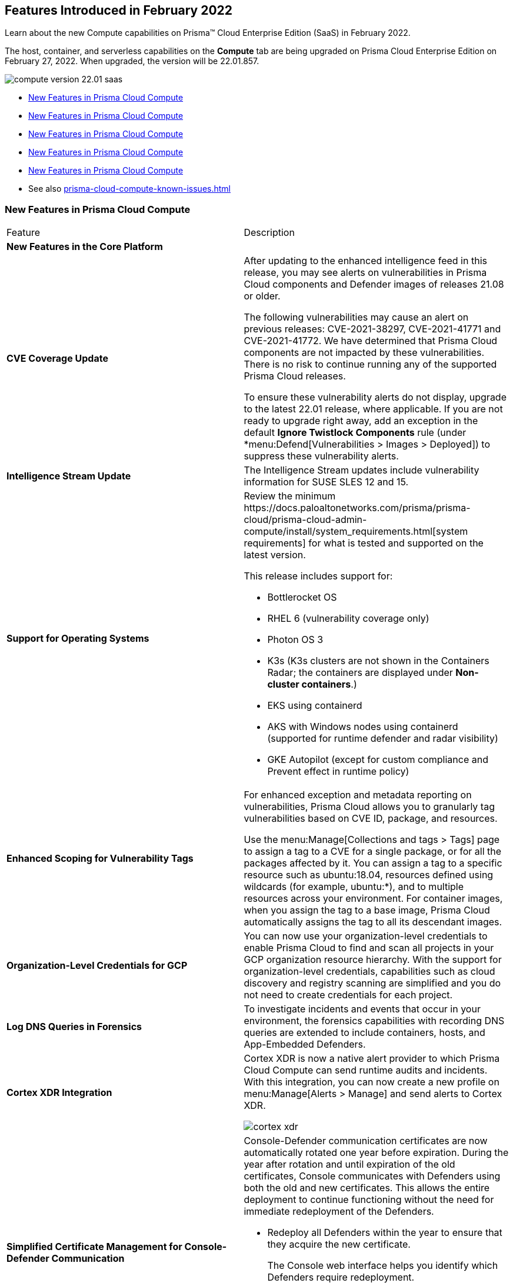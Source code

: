 [#ide7fa3e86-cebc-4205-b8b1-b09332243c7e]
== Features Introduced in February 2022

Learn about the new Compute capabilities on Prisma™ Cloud Enterprise Edition (SaaS) in February 2022.

The host, container, and serverless capabilities on the *Compute* tab are being upgraded on Prisma Cloud Enterprise Edition on February 27, 2022. When upgraded, the version will be 22.01.857.

image::compute-version-22.01-saas.png[scale=20]

* xref:#id4ed3a160-b1f5-4390-821b-4a9aa7a22176/id8f7512df-1fcd-4d70-9957-bb96ef7ee6b4[New Features in Prisma Cloud Compute]
* xref:#id4ed3a160-b1f5-4390-821b-4a9aa7a22176/id43c894d7-d714-41aa-b74e-53b9c2baf316[New Features in Prisma Cloud Compute]
* xref:#id4ed3a160-b1f5-4390-821b-4a9aa7a22176/idd5b145cd-042b-4ca4-9f0b-b3534d47f629[New Features in Prisma Cloud Compute]
* xref:#id4ed3a160-b1f5-4390-821b-4a9aa7a22176/ida9552320-52b2-47ac-a2d0-ffd5e2ad88fc[New Features in Prisma Cloud Compute]
* xref:#id4ed3a160-b1f5-4390-821b-4a9aa7a22176/idcae5fdda-7a51-4a00-94fd-0701ed6d0600[New Features in Prisma Cloud Compute]
* See also xref:prisma-cloud-compute-known-issues.adoc#id91fda67c-c690-4e25-9760-f37ddbe5ee90[]


[#id4ed3a160-b1f5-4390-821b-4a9aa7a22176]
=== New Features in Prisma Cloud Compute
[cols="47%a,53%a"]
|===
|Feature
|Description


2+|*New Features in the Core Platform*


|*CVE Coverage Update*
|After updating to the enhanced intelligence feed in this release, you may see alerts on vulnerabilities in Prisma Cloud components and Defender images of releases 21.08 or older.

The following vulnerabilities may cause an alert on previous releases: CVE-2021-38297, CVE-2021-41771 and CVE-2021-41772. We have determined that Prisma Cloud components are not impacted by these vulnerabilities. There is no risk to continue running any of the supported Prisma Cloud releases.

To ensure these vulnerability alerts do not display, upgrade to the latest 22.01 release, where applicable. If you are not ready to upgrade right away, add an exception in the default *Ignore Twistlock Components* rule (under *menu:Defend[Vulnerabilities > Images > Deployed]) to suppress these vulnerability alerts.


|*Intelligence Stream Update*
|The Intelligence Stream updates include vulnerability information for SUSE SLES 12 and 15.


|*Support for Operating Systems*
|
+++<draft-comment>Review the minimum https://docs.paloaltonetworks.com/prisma/prisma-cloud/prisma-cloud-admin-compute/install/system_requirements.html[system requirements] for what is tested and supported on the latest version.</draft-comment>+++

This release includes support for:

* Bottlerocket OS

* RHEL 6 (vulnerability coverage only)

* Photon OS 3

* K3s (K3s clusters are not shown in the Containers Radar; the containers are displayed under *Non-cluster containers*.)

* EKS using containerd

* AKS with Windows nodes using containerd (supported for runtime defender and radar visibility)

* GKE Autopilot (except for custom compliance and Prevent effect in runtime policy)


|*Enhanced Scoping for Vulnerability Tags*
|For enhanced exception and metadata reporting on vulnerabilities, Prisma Cloud allows you to granularly tag vulnerabilities based on CVE ID, package, and resources.

Use the menu:Manage[Collections and tags > Tags] page to assign a tag to a CVE for a single package, or for all the packages affected by it. You can assign a tag to a specific resource such as ubuntu:18.04, resources defined using wildcards (for example, ubuntu:*), and to multiple resources across your environment. For container images, when you assign the tag to a base image, Prisma Cloud automatically assigns the tag to all its descendant images.


|*Organization-Level Credentials for GCP*
|You can now use your organization-level credentials to enable Prisma Cloud to find and scan all projects in your GCP organization resource hierarchy. With the support for organization-level credentials, capabilities such as cloud discovery and registry scanning are simplified and you do not need to create credentials for each project.


|*Log DNS Queries in Forensics*
|To investigate incidents and events that occur in your environment, the forensics capabilities with recording DNS queries are extended to include containers, hosts, and App-Embedded Defenders.


|*Cortex XDR Integration*
|Cortex XDR is now a native alert provider to which Prisma Cloud Compute can send runtime audits and incidents. With this integration, you can now create a new profile on menu:Manage[Alerts > Manage] and send alerts to Cortex XDR.

image::cortex-xdr.png[scale=30]


|*Simplified Certificate Management for Console-Defender Communication*
|Console-Defender communication certificates are now automatically rotated one year before expiration. During the year after rotation and until expiration of the old certificates, Console communicates with Defenders using both the old and new certificates. This allows the entire deployment to continue functioning without the need for immediate redeployment of the Defenders.

* Redeploy all Defenders within the year to ensure that they acquire the new certificate.
+
The Console web interface helps you identify which Defenders require redeployment.

* New Defenders deployed after rotation will get the new certificate.

* Console CA certificate expiration alerts are now sent 90 days in advance (increased from 30 days).

image::defender-certs.png[scale=30]


|*PII/Sensitive Information Sanitization for Runtime Events*
|You can now you can filter sensitive information included within Runtime events, such as commands run inside protected workloads, and ensure that it is not included in the Runtime findings (including Forensics, Incidents, Audits.) onmenu:Manage[System > General].

For protecting user privacy as well as ensuring that logs comply with relevant regulations (PCI, GDPR, HIPAA, amongst others), you have two options to scrub your sensitive Runtime data in Prisma Cloud Compute,

* Default scrubbing configuration: automatically scrub secrets from runtime events. This configuration is *enabled* by default when you upgrade the Console.

* Customize your own regex to detect and scrub sensitive information, in addition to the existing capabilities in WAAS.

image::runtime-log-scrubbing.png[scale=30]


|*Splunk Integration*
|You can now send alerts from Prisma Cloud Compute Edition Console to Splunk and consolidate alert notifications to enable your operations teams. The alert integration with Splunk uses the Splunk HTTP Event Collector and the _json source type.

This enhancement is in addition to the existing Prisma Cloud Enterprise Edition integration with Splunk.


|*Quicker Vulnerability Alerting*
|To supplement the existing vulnerability alerting mechanism, you can now send alerts as soon as new vulnerabilities are detected when:

* Deploying a new image/host with vulnerabilities.

* Detecting new vulnerabilities when re-scanning an existing image/host.


|*Extended RBAC Across Prisma Cloud Views*
|RBAC capabilities across Prisma Cloud enable you to limit data only to specify users and groups based on the Resource List and Collections assignments. These enhancements restrict views after the first scan.


2+|*New Features in Container Security*


|*Kubernetes auditing enhancements for EKS and AKS*
|Kubernetes auditing, which ingests audit data from Kubernetes clusters to help you identify risks and security events, now supports AWS EKS clusters and Azure AKS clusters.The configuration settings on menu:Defend[Access > Kubernetes] are enhanced to include AWS and Azure, in addition to the existing GCP support. Additionally, you can configure Kubernetes auditing policy rules more granularly using a cluster filter and apply rules to specific clusters.

[NOTE]
====
The AWS CFT on Prisma Cloud includes the additional permissions for EKS Auditing for onboarded cloud accounts. See https://docs.paloaltonetworks.com/prisma/prisma-cloud/prisma-cloud-admin/connect-your-cloud-platform-to-prisma-cloud/onboard-your-aws-account/update-an-onboarded-aws-account.html[to update the CFT stack].
====

image::k8s-audit-rule.png[scale=30]


|*CIS Benchmarks Support*
|CIS Benchmarks was extended to cover:

* CIS RedHat OpenShift Container Platform v4 Benchmark v1.1.0
* CIS Docker Benchmark v1.3.1
* CIS Kubernetes V1.20 Benchmark v1.0.0

The newly-added compliance checks are set to ignore on preexisting compliance rules, regardless of severity.


|*Compliance for containerd Containers*
|All CRI runtime compliance checks are now applicable for containerd containers also.

This feature is not supported on Bottlerocket OS.


|*Multiple Image Tags Support*
|Image tags are now collected and presented for image IDs with multiple, different tags.

image::multiple-tags-mage.PNG[scale=30]


|*AKS Windows containerd Node Support*
|You can now install the Windows Container Defender on your Azure Kubernetes Service (AKS) Windows nodes with containerd runtime.

With Defenders deployed, you can view the running containers and images on *Radar* and leverage the runtime defense capabilities on Prisma Cloud Compute for these containers; Vulnerabilities and Compliance scanning are not supported yet.


|*Harbor Registry Scanning Improvements*
|The Harbor Registry scanning performance is improved.


|*OpenShift Clusters Upgrade*
|Seamlessly upgrade the OpenShift clusters when Prisma Cloud Defender is installed. This update will solve the issue mentioned in https://access.redhat.com/solutions/5206691.

This will be supported starting with OpenShift 4.7, and Defenders v22.01.


|*Defenders on VMware Tanzu TAS Isolation Segments*
|Support for deploying Defenders on VMWare Tanzu TAS isolation segments (Network and Compute Isolation) is now available.


|*Remote VMware Tanzu Blobstores Scan*
|You can now scan remote VMWare Tanzu TAS blobstores located in a different cloud controller than the scanning Defender. This capability provides flexibility when defining the blobstore scanning Defenders, and eliminates the need to deploy Defenders in all TAS environments where you want to perform blobstore scanning.


|*Agentless Security*
|Prisma Cloud Compute adds support for vulnerability scanning on running EC2 hosts on AWS. Agentless scans enable you to gain visibility into running or stopped vulnerable hosts in your cloud accounts without the need for deploying Defenders.

image::agentless-scan.png[scale=30]

For your scaling needs and flexibility in protection modes, you can use Defenders and agentless scanning where convenient.

Licensing for agentless scan is 1 credit per host.

[NOTE]
====
The AWS CFT for *Monitor and Protect* on Prisma Cloud includes the additional permissions for Agentless scanning on EC2 for onboarded cloud accounts.
====


2+|*New Features in Host Security*


|*Pre-Deployment Scan Support for Hosts on Azure and GCP*
|You can now scan virtual machine (VM) images on Azure and GCP to detect and harden against vulnerabilities, compliance issues, and malware at the pre-deployment stage. For example, if you have an image with the vulnerable version of the Apache log4j, the scan will detect and report this security issue before you deploy any hosts using the image.

Configure automatic scanning of the VM images for public, marketplace or private libraries across your Azure subscription or GCP projects on menu:Defend[Vulnerabilities > Host > VM images], and review the scan results on menu:Monitor[Host > VM Images] under *Vulnerabilities and Compliance*.

image::vm-image-scan-results.png[scale=30]


|*Collection of Cloud Provider Metadata for Windows Virtual Machines*
|Windows Defenders now collect and report cloud metadata the same way as Linux Defenders. Cloud metadata includes things such as the cloud provider where the Defender runs (for example, AWS), and the name of the host on which the Defender is deployed.


2+|*New features in WAAS*


|*WAAS Explorer*
|The new *WAAS explorer* dashboard on menu:Monitor[WAAS] provides an overview of protection coverage, web application and API security posture, usage statistics and insights

image::waas-explorer.png[scale=25]


|*WAAS Event IDs*
|To enable findability, an Event ID will be assigned to all new WAAS events so you can reference and search within the *Event Monitor*.

End users who are denied access to a web page can now view event IDs as part of WAAS block pages, and in a new HTTP response header (X-Prisma-Event-Id) when the option is enabled for an app on a WAAS rule on *Defend*  *WAAS**<Rulename>**Advanced settings*.

image::waas-event-id.png[scale=20]


|*Custom Rules-Extended Functionality*
|The *Allow* action is now available for WAAS custom rules. When allowed, requests override actions set by other protections such as application firewall, bot protection, API protection can be applied for traffic that matches WAAS and runtime rules.

The following transformation functions are available for creating custom rules - `lowercase`, `compressWhitespace`, `removeWhitespace`, `urlQueryDecode`, `urlPathDecode`, `unicodeDecode`, `htmlEntityDecode`, `base64Decode`, `replaceComments`, `removeCommentSymbols`, `removeTags`.


|*gRPC Support*
|For API-based protection of gRPC messages, WAAS now supports inspection of gRPC messages.


|*Scanning for Unprotected Web Applications and APIs*
|Support for scanning unprotected web applications and APIs on hosts is now available.

Additionally, the scan for unprotected web applications and APIs for both container and hosts is enabled by default, and you have the option to now disable the scan on menu:Radar[Settings].


|*API Observations Improvements*
|On menu:Monitor[WAAS > API observations], the JSON body content is now added to the learning model.

Schemes will be presented as part of the observations and will be available for export in an Open API specification V3 JSON.


2+|*Compatibility and Supportability Notifications*


|*End of Support Notifications* 
|*Operating Systems*

* Ubuntu 16.04 (Xenial Xerus) is no longer supported.

* Debian 9 (Stretch) is no longer supported.

* RHEL 6 as no longer supported. RHEL 6 is no longer generally available as stated on the https://access.redhat.com/support/policy/updates/errata[Red Hat website].

*Orchestrators*

* GKE using Docker is no longer supported.

* Docker Swarm is no longer supported. You must unistall Docker Swarm Defender before the upgrade to 22.01.

*Serverless Runtimes*

* Python2 is no longer supported.

* Node.js 10 is no longer supported.

*Other*

* Cloud compliance has been removed.

* Kubernetes auditing for self managed clusters will no longer be supported by Kubernetes dynamic audit configuration, which was deprecated in Kubernetes 1.19. It will use the audit webhook backend instead.


|*Information on Backward Compatibility*
|New features introduced in this release that will not be supported by older versions of Defenders.

* Openshift - make changes to crio.conf via Machine Config Operator only
* Remove PII data from FullProcCmd command
* Defender support for containerd on Windows
* Container compliance support for containers running on containerd
* Update of Docker CIS to 1.3.1
+
The following new/modified checks aren't supported:1.1.4, 1.1.8, 1.1.12, 1.1.15, 1.1.16, 1.1.17, 1.1.18, 3.23, 3.24. 3.7, 3.8.The rest are supported.
* Openshfit CIS v1.1.0 support
* Log DNS requests in Forensics
* Compute-XDR integration - phase 1
+
The integration will work with older Defenders, however, the new fields that were added for the integration (e.g. ip, port, filepath) will only be collected on Defenders
* TAS - Scan external blobstores

|===
